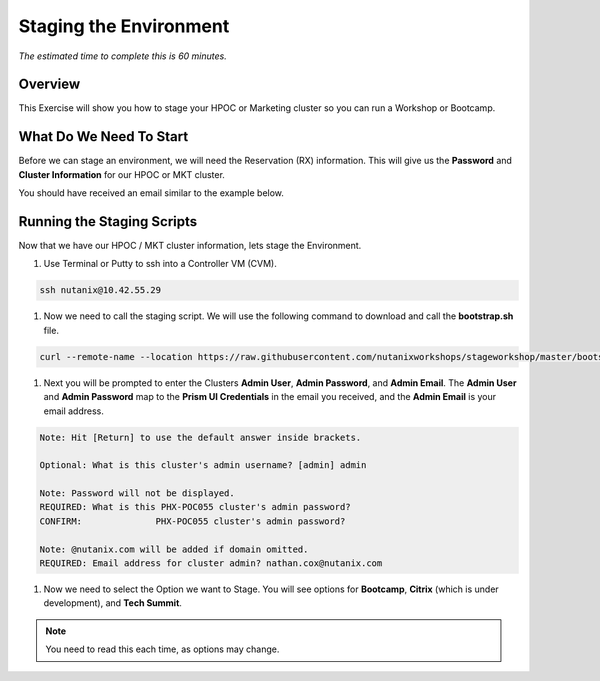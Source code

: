 .. _stage_environment:

------------------------
Staging the Environment
------------------------

*The estimated time to complete this is 60 minutes.*

Overview
++++++++

This Exercise will show you how to stage your HPOC or Marketing cluster so you can run a Workshop or Bootcamp.

What Do We Need To Start
++++++++++++++++++++++++

Before we can stage an environment, we will need the Reservation (RX) information. This will give us the **Password** and **Cluster Information** for our HPOC or MKT cluster.

You should have received an email similar to the example below.

.. figure:: images/staging_01.png

Running the Staging Scripts
+++++++++++++++++++++++++++

Now that we have our HPOC / MKT cluster information, lets stage the Environment.

#. Use Terminal or Putty to ssh into a Controller VM (CVM).

.. code-block:: bash

  ssh nutanix@10.42.55.29

#. Now we need to call the staging script. We will use the following command to download and call the **bootstrap.sh** file.

.. code-block:: bash

  curl --remote-name --location https://raw.githubusercontent.com/nutanixworkshops/stageworkshop/master/bootstrap.sh && sh ${_##*/}

#. Next you will be prompted to enter the Clusters **Admin User**, **Admin Password**, and **Admin Email**. The **Admin User** and **Admin Password** map to the **Prism UI Credentials** in the email you received, and the **Admin Email** is your email address.

.. code-block:: bash

  Note: Hit [Return] to use the default answer inside brackets.

  Optional: What is this cluster's admin username? [admin] admin

  Note: Password will not be displayed.
  REQUIRED: What is this PHX-POC055 cluster's admin password?
  CONFIRM:              PHX-POC055 cluster's admin password?

  Note: @nutanix.com will be added if domain omitted.
  REQUIRED: Email address for cluster admin? nathan.cox@nutanix.com

#. Now we need to select the Option we want to Stage. You will see options for **Bootcamp**, **Citrix** (which is under development), and **Tech Summit**.

.. note::

  You need to read this each time, as options may change.

.. code-block:: bash

  
